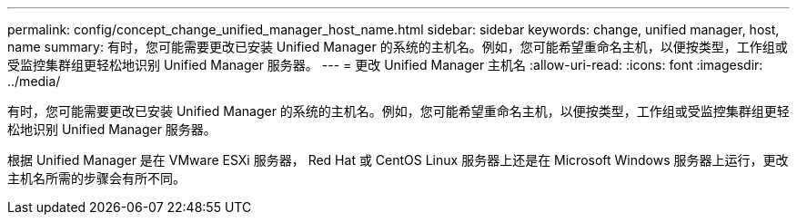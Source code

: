 ---
permalink: config/concept_change_unified_manager_host_name.html 
sidebar: sidebar 
keywords: change, unified manager, host, name 
summary: 有时，您可能需要更改已安装 Unified Manager 的系统的主机名。例如，您可能希望重命名主机，以便按类型，工作组或受监控集群组更轻松地识别 Unified Manager 服务器。 
---
= 更改 Unified Manager 主机名
:allow-uri-read: 
:icons: font
:imagesdir: ../media/


[role="lead"]
有时，您可能需要更改已安装 Unified Manager 的系统的主机名。例如，您可能希望重命名主机，以便按类型，工作组或受监控集群组更轻松地识别 Unified Manager 服务器。

根据 Unified Manager 是在 VMware ESXi 服务器， Red Hat 或 CentOS Linux 服务器上还是在 Microsoft Windows 服务器上运行，更改主机名所需的步骤会有所不同。
